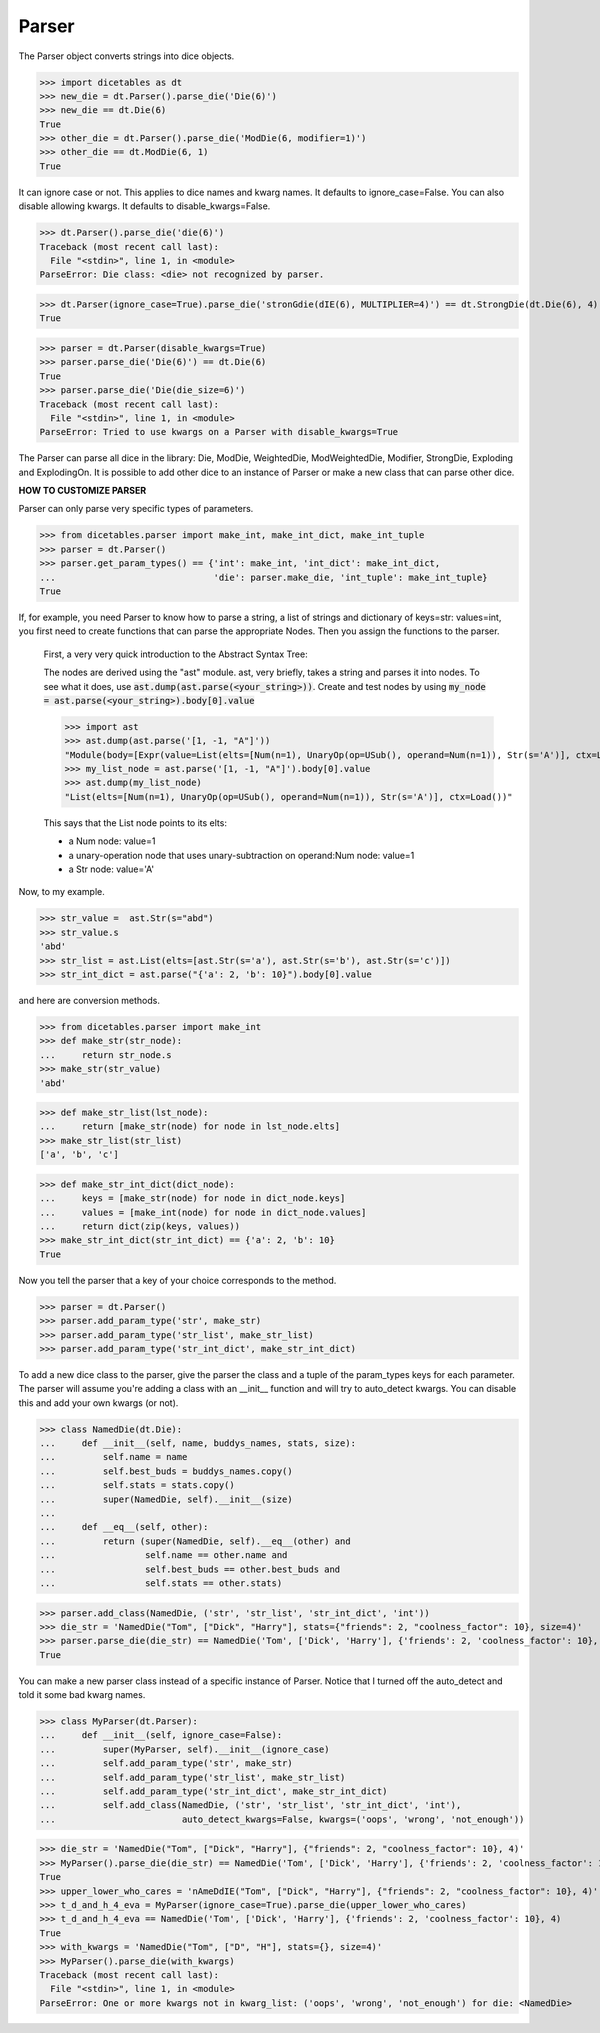 Parser
======

The Parser object converts strings into dice objects.

>>> import dicetables as dt
>>> new_die = dt.Parser().parse_die('Die(6)')
>>> new_die == dt.Die(6)
True
>>> other_die = dt.Parser().parse_die('ModDie(6, modifier=1)')
>>> other_die == dt.ModDie(6, 1)
True

It can ignore case or not.  This applies to dice names and kwarg names. It defaults to ignore_case=False.
You can also disable allowing kwargs. It defaults to disable_kwargs=False.

>>> dt.Parser().parse_die('die(6)')
Traceback (most recent call last):
  File "<stdin>", line 1, in <module>
ParseError: Die class: <die> not recognized by parser.

>>> dt.Parser(ignore_case=True).parse_die('stronGdie(dIE(6), MULTIPLIER=4)') == dt.StrongDie(dt.Die(6), 4)
True

>>> parser = dt.Parser(disable_kwargs=True)
>>> parser.parse_die('Die(6)') == dt.Die(6)
True
>>> parser.parse_die('Die(die_size=6)')
Traceback (most recent call last):
  File "<stdin>", line 1, in <module>
ParseError: Tried to use kwargs on a Parser with disable_kwargs=True

The Parser can parse all dice in the library: Die, ModDie, WeightedDie, ModWeightedDie, Modifier, StrongDie,
Exploding and ExplodingOn. It is possible to add other dice to an instance of Parser or make a new class that
can parse other dice.

**HOW TO CUSTOMIZE PARSER**

Parser can only parse very specific types of parameters.

>>> from dicetables.parser import make_int, make_int_dict, make_int_tuple
>>> parser = dt.Parser()
>>> parser.get_param_types() == {'int': make_int, 'int_dict': make_int_dict,
...                              'die': parser.make_die, 'int_tuple': make_int_tuple}
True

If, for example, you need Parser to know how to parse a string, a list of strings and
dictionary of keys=str: values=int, you first need to create functions that can parse
the appropriate Nodes. Then you assign the functions to the parser.

    First, a very very quick introduction to the Abstract Syntax Tree:

    The nodes are derived using the "ast" module. ast, very briefly, takes a string and parses it into nodes. To see what
    it does, use :code:`ast.dump(ast.parse(<your_string>))`.  Create and test nodes by using
    :code:`my_node = ast.parse(<your_string>).body[0].value`

    >>> import ast
    >>> ast.dump(ast.parse('[1, -1, "A"]'))
    "Module(body=[Expr(value=List(elts=[Num(n=1), UnaryOp(op=USub(), operand=Num(n=1)), Str(s='A')], ctx=Load()))])"
    >>> my_list_node = ast.parse('[1, -1, "A"]').body[0].value
    >>> ast.dump(my_list_node)
    "List(elts=[Num(n=1), UnaryOp(op=USub(), operand=Num(n=1)), Str(s='A')], ctx=Load())"

    This says that the List node points to its elts:

    - a Num node: value=1
    - a unary-operation node that uses unary-subtraction on operand:Num node: value=1
    - a Str node: value='A'

Now, to my example.

>>> str_value =  ast.Str(s="abd")
>>> str_value.s
'abd'
>>> str_list = ast.List(elts=[ast.Str(s='a'), ast.Str(s='b'), ast.Str(s='c')])
>>> str_int_dict = ast.parse("{'a': 2, 'b': 10}").body[0].value

and here are conversion methods.

>>> from dicetables.parser import make_int
>>> def make_str(str_node):
...     return str_node.s
>>> make_str(str_value)
'abd'

>>> def make_str_list(lst_node):
...     return [make_str(node) for node in lst_node.elts]
>>> make_str_list(str_list)
['a', 'b', 'c']

>>> def make_str_int_dict(dict_node):
...     keys = [make_str(node) for node in dict_node.keys]
...     values = [make_int(node) for node in dict_node.values]
...     return dict(zip(keys, values))
>>> make_str_int_dict(str_int_dict) == {'a': 2, 'b': 10}
True

Now you tell the parser that a key of your choice corresponds to the method.

>>> parser = dt.Parser()
>>> parser.add_param_type('str', make_str)
>>> parser.add_param_type('str_list', make_str_list)
>>> parser.add_param_type('str_int_dict', make_str_int_dict)

To add a new dice class to the parser, give the parser the class and a tuple of the param_types keys for each parameter.
The parser will assume you're adding a class with an __init__ function and will try to auto_detect kwargs. You can
disable this and add your own kwargs (or not).

>>> class NamedDie(dt.Die):
...     def __init__(self, name, buddys_names, stats, size):
...         self.name = name
...         self.best_buds = buddys_names.copy()
...         self.stats = stats.copy()
...         super(NamedDie, self).__init__(size)
...
...     def __eq__(self, other):
...         return (super(NamedDie, self).__eq__(other) and
...                 self.name == other.name and
...                 self.best_buds == other.best_buds and
...                 self.stats == other.stats)

>>> parser.add_class(NamedDie, ('str', 'str_list', 'str_int_dict', 'int'))
>>> die_str = 'NamedDie("Tom", ["Dick", "Harry"], stats={"friends": 2, "coolness_factor": 10}, size=4)'
>>> parser.parse_die(die_str) == NamedDie('Tom', ['Dick', 'Harry'], {'friends': 2, 'coolness_factor': 10}, 4)
True

You can make a new parser class instead of a specific instance of Parser. Notice that I turned off the auto_detect and
told it some bad kwarg names.

>>> class MyParser(dt.Parser):
...     def __init__(self, ignore_case=False):
...         super(MyParser, self).__init__(ignore_case)
...         self.add_param_type('str', make_str)
...         self.add_param_type('str_list', make_str_list)
...         self.add_param_type('str_int_dict', make_str_int_dict)
...         self.add_class(NamedDie, ('str', 'str_list', 'str_int_dict', 'int'),
...                        auto_detect_kwargs=False, kwargs=('oops', 'wrong', 'not_enough'))

>>> die_str = 'NamedDie("Tom", ["Dick", "Harry"], {"friends": 2, "coolness_factor": 10}, 4)'
>>> MyParser().parse_die(die_str) == NamedDie('Tom', ['Dick', 'Harry'], {'friends': 2, 'coolness_factor': 10}, 4)
True
>>> upper_lower_who_cares = 'nAmeDdIE("Tom", ["Dick", "Harry"], {"friends": 2, "coolness_factor": 10}, 4)'
>>> t_d_and_h_4_eva = MyParser(ignore_case=True).parse_die(upper_lower_who_cares)
>>> t_d_and_h_4_eva == NamedDie('Tom', ['Dick', 'Harry'], {'friends': 2, 'coolness_factor': 10}, 4)
True
>>> with_kwargs = 'NamedDie("Tom", ["D", "H"], stats={}, size=4)'
>>> MyParser().parse_die(with_kwargs)
Traceback (most recent call last):
  File "<stdin>", line 1, in <module>
ParseError: One or more kwargs not in kwarg_list: ('oops', 'wrong', 'not_enough') for die: <NamedDie>